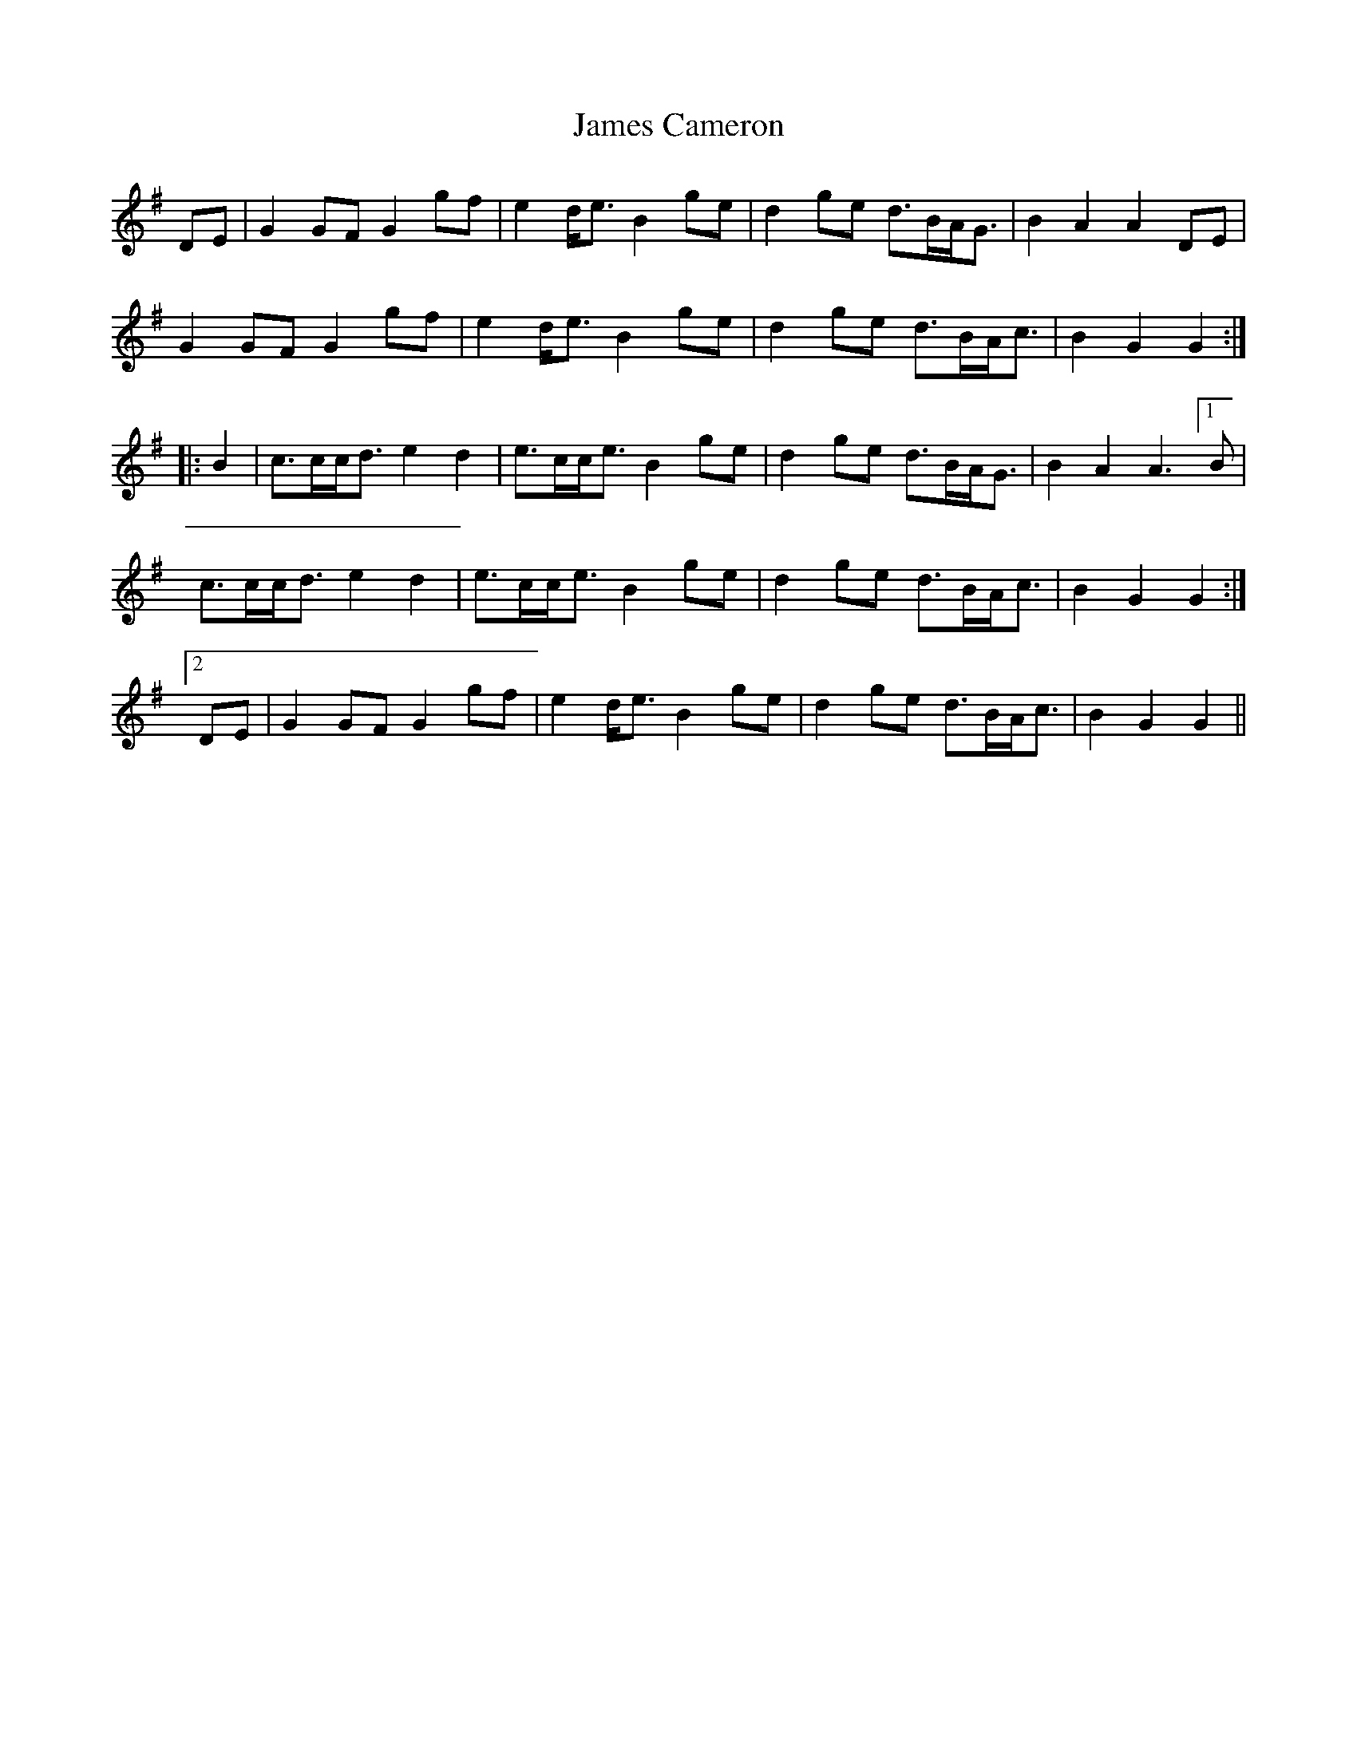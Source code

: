 X: 19548
T: James Cameron
R: march
M: 
K: Gmajor
DE|G2 GFG2 gf|e2 d<eB2ge|d2 ge d>BA<G|B2 A2 A2 DE|
G2 GFG2 gf|e2 d<eB2ge|d2 ge d>BA<c|B2 G2 G2:|
|:B2|c>cc<de2d2|e>cc<eB2ge|d2ge d>BA<G|B2 A2A3 [1 B|
c>cc<de2d2|e>cc<eB2ge|d2ge d>BA<c|B2 G2 G2:|
[2 DE|G2 GFG2 gf|e2 d<eB2ge|d2 ge d>BA<c|B2 G2 G2||

